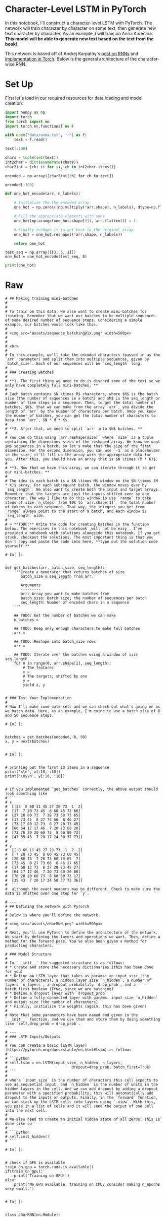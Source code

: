 #+BEGIN_COMMENT
.. title: Character Level RNN Exercise
.. slug: character-level-rnn-exercise
.. date: 2019-01-10 12:50:51 UTC-08:00
.. tags: 
.. category: 
.. link: 
.. description: 
.. type: text

#+END_COMMENT
#+OPTIONS: ^:{}
#+TOC: headlines 1
#+BEGIN_SRC ipython :session lstm :results none :exports none
%load_ext autoreload
%autoreload 2
#+END_SRC

* Character-Level LSTM in PyTorch

In this notebook, I'll construct a character-level LSTM with PyTorch. The network will train character by character on some text, then generate new text character by character. As an example, I will train on Anna Karenina. **This model will be able to generate new text based on the text from the book!**

This network is based off of Andrej Karpathy's [[http://karpathy.github.io/2015/05/21/rnn-effectiveness/][post on RNNs]] and [[https://github.com/karpathy/char-rnn][implementation in Torch]]. Below is the general architecture of the character-wise RNN.

* Set Up
First let's load in our required resources for data loading and model creation.

#+begin_src python :results none
import numpy as np
import torch
from torch import nn
import torch.nn.functional as F
#+end_src


# ## Load in Data
# 
# Then, we'll load the Anna Karenina text file and convert it into integers for our network to use. 

# In[ ]:


# open text file and read in data as `text`
#+begin_src python :results none
with open('data/anna.txt', 'r') as f:
    text = f.read()
#+end_src

# Let's check out the first 100 characters, make sure everything is peachy. According to the [American Book Review](http://americanbookreview.org/100bestlines.asp), this is the 6th best first line of a book ever.

# In[ ]:

#+begin_src python :results output :exports both
text[:100]
#+end_src

# ### Tokenization
# 
# In the cells, below, I'm creating a couple **dictionaries** to convert the characters to and from integers. Encoding the characters as integers makes it easier to use as input in the network.

# In[ ]:


# encode the text and map each character to an integer and vice versa

# we create two dictionaries:
# 1. int2char, which maps integers to characters
# 2. char2int, which maps characters to unique integers

#+begin_src python :results none
chars = tuple(set(text))
int2char = dict(enumerate(chars))
char2int = {ch: ii for ii, ch in int2char.items()}
#+end_src

# encode the text
#+begin_src python :results none
encoded = np.array([char2int[ch] for ch in text])
#+end_src


# And we can see those same characters from above, encoded as integers.

# In[ ]:

#+begin_src python :results output :exports both
encoded[:100]
#+end_src

# ## Pre-processing the data
# 
# As you can see in our char-RNN image above, our LSTM expects an input that is **one-hot encoded** meaning that each character is converted into an integer (via our created dictionary) and *then* converted into a column vector where only it's corresponding integer index will have the value of 1 and the rest of the vector will be filled with 0's. Since we're one-hot encoding the data, let's make a function to do that!
# 

# In[ ]:

#+begin_src python :results none
def one_hot_encode(arr, n_labels):
    
    # Initialize the the encoded array
    one_hot = np.zeros((np.multiply(*arr.shape), n_labels), dtype=np.float32)
    
    # Fill the appropriate elements with ones
    one_hot[np.arange(one_hot.shape[0]), arr.flatten()] = 1.
    
    # Finally reshape it to get back to the original array
    one_hot = one_hot.reshape((*arr.shape, n_labels))
    
    return one_hot
#+end_src

# In[ ]:


# check that the function works as expected
#+BEGIN_SRC ipython :session lstm :results none
test_seq = np.array([[3, 5, 1]])
one_hot = one_hot_encode(test_seq, 8)
#+END_SRC

#+begin_src python :results output :exports both
print(one_hot)
#+end_src

* Raw
#+begin_example
# ## Making training mini-batches
# 
# 
# To train on this data, we also want to create mini-batches for training. Remember that we want our batches to be multiple sequences of some desired number of sequence steps. Considering a simple example, our batches would look like this:
# 
# <img src="assets/sequence_batching@1x.png" width=500px>
# 
# 
# <br>
# 
# In this example, we'll take the encoded characters (passed in as the `arr` parameter) and split them into multiple sequences, given by `batch_size`. Each of our sequences will be `seq_length` long.
# 
# ### Creating Batches
# 
# **1. The first thing we need to do is discard some of the text so we only have completely full mini-batches. **
# 
# Each batch contains $N \times M$ characters, where $N$ is the batch size (the number of sequences in a batch) and $M$ is the seq_length or number of time steps in a sequence. Then, to get the total number of batches, $K$, that we can make from the array `arr`, you divide the length of `arr` by the number of characters per batch. Once you know the number of batches, you can get the total number of characters to keep from `arr`, $N * M * K$.
# 
# **2. After that, we need to split `arr` into $N$ batches. ** 
# 
# You can do this using `arr.reshape(size)` where `size` is a tuple containing the dimensions sizes of the reshaped array. We know we want $N$ sequences in a batch, so let's make that the size of the first dimension. For the second dimension, you can use `-1` as a placeholder in the size, it'll fill up the array with the appropriate data for you. After this, you should have an array that is $N \times (M * K)$.
# 
# **3. Now that we have this array, we can iterate through it to get our mini-batches. **
# 
# The idea is each batch is a $N \times M$ window on the $N \times (M * K)$ array. For each subsequent batch, the window moves over by `seq_length`. We also want to create both the input and target arrays. Remember that the targets are just the inputs shifted over by one character. The way I like to do this window is use `range` to take steps of size `n_steps` from $0$ to `arr.shape[1]`, the total number of tokens in each sequence. That way, the integers you get from `range` always point to the start of a batch, and each window is `seq_length` wide.
# 
# > **TODO:** Write the code for creating batches in the function below. The exercises in this notebook _will not be easy_. I've provided a notebook with solutions alongside this notebook. If you get stuck, checkout the solutions. The most important thing is that you don't copy and paste the code into here, **type out the solution code yourself.**

# In[ ]:


def get_batches(arr, batch_size, seq_length):
    '''Create a generator that returns batches of size
       batch_size x seq_length from arr.
       
       Arguments
       ---------
       arr: Array you want to make batches from
       batch_size: Batch size, the number of sequences per batch
       seq_length: Number of encoded chars in a sequence
    '''
    
    ## TODO: Get the number of batches we can make
    n_batches = 
    
    ## TODO: Keep only enough characters to make full batches
    arr = 
    
    ## TODO: Reshape into batch_size rows
    arr = 
    
    ## TODO: Iterate over the batches using a window of size seq_length
    for n in range(0, arr.shape[1], seq_length):
        # The features
        x = 
        # The targets, shifted by one
        y = 
        yield x, y


# ### Test Your Implementation
# 
# Now I'll make some data sets and we can check out what's going on as we batch data. Here, as an example, I'm going to use a batch size of 8 and 50 sequence steps.

# In[ ]:


batches = get_batches(encoded, 8, 50)
x, y = next(batches)


# In[ ]:


# printing out the first 10 items in a sequence
print('x\n', x[:10, :10])
print('\ny\n', y[:10, :10])


# If you implemented `get_batches` correctly, the above output should look something like 
# ```
# x
#  [[25  8 60 11 45 27 28 73  1  2]
#  [17  7 20 73 45  8 60 45 73 60]
#  [27 20 80 73  7 28 73 60 73 65]
#  [17 73 45  8 27 73 66  8 46 27]
#  [73 17 60 12 73  8 27 28 73 45]
#  [66 64 17 17 46  7 20 73 60 20]
#  [73 76 20 20 60 73  8 60 80 73]
#  [47 35 43  7 20 17 24 50 37 73]]
# 
# y
#  [[ 8 60 11 45 27 28 73  1  2  2]
#  [ 7 20 73 45  8 60 45 73 60 45]
#  [20 80 73  7 28 73 60 73 65  7]
#  [73 45  8 27 73 66  8 46 27 65]
#  [17 60 12 73  8 27 28 73 45 27]
#  [64 17 17 46  7 20 73 60 20 80]
#  [76 20 20 60 73  8 60 80 73 17]
#  [35 43  7 20 17 24 50 37 73 36]]
#  ```
#  although the exact numbers may be different. Check to make sure the data is shifted over one step for `y`.

# ---
# ## Defining the network with PyTorch
# 
# Below is where you'll define the network.
# 
# <img src="assets/charRNN.png" width=500px>
# 
# Next, you'll use PyTorch to define the architecture of the network. We start by defining the layers and operations we want. Then, define a method for the forward pass. You've also been given a method for predicting characters.

# ### Model Structure
# 
# In `__init__` the suggested structure is as follows:
# * Create and store the necessary dictionaries (this has been done for you)
# * Define an LSTM layer that takes as params: an input size (the number of characters), a hidden layer size `n_hidden`, a number of layers `n_layers`, a dropout probability `drop_prob`, and a batch_first boolean (True, since we are batching)
# * Define a dropout layer with `dropout_prob`
# * Define a fully-connected layer with params: input size `n_hidden` and output size (the number of characters)
# * Finally, initialize the weights (again, this has been given)
# 
# Note that some parameters have been named and given in the `__init__` function, and we use them and store them by doing something like `self.drop_prob = drop_prob`.

# ---
# ### LSTM Inputs/Outputs
# 
# You can create a basic [LSTM layer](https://pytorch.org/docs/stable/nn.html#lstm) as follows
# 
# ```python
# self.lstm = nn.LSTM(input_size, n_hidden, n_layers, 
#                             dropout=drop_prob, batch_first=True)
# ```
# 
# where `input_size` is the number of characters this cell expects to see as sequential input, and `n_hidden` is the number of units in the hidden layers in the cell. And we can add dropout by adding a dropout parameter with a specified probability; this will automatically add dropout to the inputs or outputs. Finally, in the `forward` function, we can stack up the LSTM cells into layers using `.view`. With this, you pass in a list of cells and it will send the output of one cell into the next cell.
# 
# We also need to create an initial hidden state of all zeros. This is done like so
# 
# ```python
# self.init_hidden()
# ```

# In[ ]:


# check if GPU is available
train_on_gpu = torch.cuda.is_available()
if(train_on_gpu):
    print('Training on GPU!')
else: 
    print('No GPU available, training on CPU; consider making n_epochs very small.')


# In[ ]:


class CharRNN(nn.Module):
    
    def __init__(self, tokens, n_hidden=256, n_layers=2,
                               drop_prob=0.5, lr=0.001):
        super().__init__()
        self.drop_prob = drop_prob
        self.n_layers = n_layers
        self.n_hidden = n_hidden
        self.lr = lr
        
        # creating character dictionaries
        self.chars = tokens
        self.int2char = dict(enumerate(self.chars))
        self.char2int = {ch: ii for ii, ch in self.int2char.items()}
        
        ## TODO: define the layers of the model
      
    
    def forward(self, x, hidden):
        ''' Forward pass through the network. 
            These inputs are x, and the hidden/cell state `hidden`. '''
                
        ## TODO: Get the outputs and the new hidden state from the lstm
        
        # return the final output and the hidden state
        return out, hidden
    
    
    def init_hidden(self, batch_size):
        ''' Initializes hidden state '''
        # Create two new tensors with sizes n_layers x batch_size x n_hidden,
        # initialized to zero, for hidden state and cell state of LSTM
        weight = next(self.parameters()).data
        
        if (train_on_gpu):
            hidden = (weight.new(self.n_layers, batch_size, self.n_hidden).zero_().cuda(),
                  weight.new(self.n_layers, batch_size, self.n_hidden).zero_().cuda())
        else:
            hidden = (weight.new(self.n_layers, batch_size, self.n_hidden).zero_(),
                      weight.new(self.n_layers, batch_size, self.n_hidden).zero_())
        
        return hidden
        


# ## Time to train
# 
# The train function gives us the ability to set the number of epochs, the learning rate, and other parameters.
# 
# Below we're using an Adam optimizer and cross entropy loss since we are looking at character class scores as output. We calculate the loss and perform backpropagation, as usual!
# 
# A couple of details about training: 
# >* Within the batch loop, we detach the hidden state from its history; this time setting it equal to a new *tuple* variable because an LSTM has a hidden state that is a tuple of the hidden and cell states.
# * We use [`clip_grad_norm_`](https://pytorch.org/docs/stable/_modules/torch/nn/utils/clip_grad.html) to help prevent exploding gradients.

# In[ ]:


def train(net, data, epochs=10, batch_size=10, seq_length=50, lr=0.001, clip=5, val_frac=0.1, print_every=10):
    ''' Training a network 
    
        Arguments
        ---------
        
        net: CharRNN network
        data: text data to train the network
        epochs: Number of epochs to train
        batch_size: Number of mini-sequences per mini-batch, aka batch size
        seq_length: Number of character steps per mini-batch
        lr: learning rate
        clip: gradient clipping
        val_frac: Fraction of data to hold out for validation
        print_every: Number of steps for printing training and validation loss
    
    '''
    net.train()
    
    opt = torch.optim.Adam(net.parameters(), lr=lr)
    criterion = nn.CrossEntropyLoss()
    
    # create training and validation data
    val_idx = int(len(data)*(1-val_frac))
    data, val_data = data[:val_idx], data[val_idx:]
    
    if(train_on_gpu):
        net.cuda()
    
    counter = 0
    n_chars = len(net.chars)
    for e in range(epochs):
        # initialize hidden state
        h = net.init_hidden(batch_size)
        
        for x, y in get_batches(data, batch_size, seq_length):
            counter += 1
            
            # One-hot encode our data and make them Torch tensors
            x = one_hot_encode(x, n_chars)
            inputs, targets = torch.from_numpy(x), torch.from_numpy(y)
            
            if(train_on_gpu):
                inputs, targets = inputs.cuda(), targets.cuda()

            # Creating new variables for the hidden state, otherwise
            # we'd backprop through the entire training history
            h = tuple([each.data for each in h])

            # zero accumulated gradients
            net.zero_grad()
            
            # get the output from the model
            output, h = net(inputs, h)
            
            # calculate the loss and perform backprop
            loss = criterion(output, targets.view(batch_size*seq_length))
            loss.backward()
            # `clip_grad_norm` helps prevent the exploding gradient problem in RNNs / LSTMs.
            nn.utils.clip_grad_norm_(net.parameters(), clip)
            opt.step()
            
            # loss stats
            if counter % print_every == 0:
                # Get validation loss
                val_h = net.init_hidden(batch_size)
                val_losses = []
                net.eval()
                for x, y in get_batches(val_data, batch_size, seq_length):
                    # One-hot encode our data and make them Torch tensors
                    x = one_hot_encode(x, n_chars)
                    x, y = torch.from_numpy(x), torch.from_numpy(y)
                    
                    # Creating new variables for the hidden state, otherwise
                    # we'd backprop through the entire training history
                    val_h = tuple([each.data for each in val_h])
                    
                    inputs, targets = x, y
                    if(train_on_gpu):
                        inputs, targets = inputs.cuda(), targets.cuda()

                    output, val_h = net(inputs, val_h)
                    val_loss = criterion(output, targets.view(batch_size*seq_length))
                
                    val_losses.append(val_loss.item())
                
                net.train() # reset to train mode after iterationg through validation data
                
                print("Epoch: {}/{}...".format(e+1, epochs),
                      "Step: {}...".format(counter),
                      "Loss: {:.4f}...".format(loss.item()),
                      "Val Loss: {:.4f}".format(np.mean(val_losses)))


# ## Instantiating the model
# 
# Now we can actually train the network. First we'll create the network itself, with some given hyperparameters. Then, define the mini-batches sizes, and start training!

# In[ ]:


## TODO: set you model hyperparameters
# define and print the net
n_hidden=
n_layers=

net = CharRNN(chars, n_hidden, n_layers)
print(net)


# ### Set your training hyperparameters!

# In[ ]:


batch_size = 
seq_length = 
n_epochs =  # start small if you are just testing initial behavior

# train the model
train(net, encoded, epochs=n_epochs, batch_size=batch_size, seq_length=seq_length, lr=0.001, print_every=10)


# ## Getting the best model
# 
# To set your hyperparameters to get the best performance, you'll want to watch the training and validation losses. If your training loss is much lower than the validation loss, you're overfitting. Increase regularization (more dropout) or use a smaller network. If the training and validation losses are close, you're underfitting so you can increase the size of the network.

# ## Hyperparameters
# 
# Here are the hyperparameters for the network.
# 
# In defining the model:
# * `n_hidden` - The number of units in the hidden layers.
# * `n_layers` - Number of hidden LSTM layers to use.
# 
# We assume that dropout probability and learning rate will be kept at the default, in this example.
# 
# And in training:
# * `batch_size` - Number of sequences running through the network in one pass.
# * `seq_length` - Number of characters in the sequence the network is trained on. Larger is better typically, the network will learn more long range dependencies. But it takes longer to train. 100 is typically a good number here.
# * `lr` - Learning rate for training
# 
# Here's some good advice from Andrej Karpathy on training the network. I'm going to copy it in here for your benefit, but also link to [where it originally came from](https://github.com/karpathy/char-rnn#tips-and-tricks).
# 
# > ## Tips and Tricks
# 
# >### Monitoring Validation Loss vs. Training Loss
# >If you're somewhat new to Machine Learning or Neural Networks it can take a bit of expertise to get good models. The most important quantity to keep track of is the difference between your training loss (printed during training) and the validation loss (printed once in a while when the RNN is run on the validation data (by default every 1000 iterations)). In particular:
# 
# > - If your training loss is much lower than validation loss then this means the network might be **overfitting**. Solutions to this are to decrease your network size, or to increase dropout. For example you could try dropout of 0.5 and so on.
# > - If your training/validation loss are about equal then your model is **underfitting**. Increase the size of your model (either number of layers or the raw number of neurons per layer)
# 
# > ### Approximate number of parameters
# 
# > The two most important parameters that control the model are `n_hidden` and `n_layers`. I would advise that you always use `n_layers` of either 2/3. The `n_hidden` can be adjusted based on how much data you have. The two important quantities to keep track of here are:
# 
# > - The number of parameters in your model. This is printed when you start training.
# > - The size of your dataset. 1MB file is approximately 1 million characters.
# 
# >These two should be about the same order of magnitude. It's a little tricky to tell. Here are some examples:
# 
# > - I have a 100MB dataset and I'm using the default parameter settings (which currently print 150K parameters). My data size is significantly larger (100 mil >> 0.15 mil), so I expect to heavily underfit. I am thinking I can comfortably afford to make `n_hidden` larger.
# > - I have a 10MB dataset and running a 10 million parameter model. I'm slightly nervous and I'm carefully monitoring my validation loss. If it's larger than my training loss then I may want to try to increase dropout a bit and see if that helps the validation loss.
# 
# > ### Best models strategy
# 
# >The winning strategy to obtaining very good models (if you have the compute time) is to always err on making the network larger (as large as you're willing to wait for it to compute) and then try different dropout values (between 0,1). Whatever model has the best validation performance (the loss, written in the checkpoint filename, low is good) is the one you should use in the end.
# 
# >It is very common in deep learning to run many different models with many different hyperparameter settings, and in the end take whatever checkpoint gave the best validation performance.
# 
# >By the way, the size of your training and validation splits are also parameters. Make sure you have a decent amount of data in your validation set or otherwise the validation performance will be noisy and not very informative.

# ## Checkpoint
# 
# After training, we'll save the model so we can load it again later if we need too. Here I'm saving the parameters needed to create the same architecture, the hidden layer hyperparameters and the text characters.

# In[ ]:


# change the name, for saving multiple files
model_name = 'rnn_x_epoch.net'

checkpoint = {'n_hidden': net.n_hidden,
              'n_layers': net.n_layers,
              'state_dict': net.state_dict(),
              'tokens': net.chars}

with open(model_name, 'wb') as f:
    torch.save(checkpoint, f)


# ---
# ## Making Predictions
# 
# Now that the model is trained, we'll want to sample from it and make predictions about next characters! To sample, we pass in a character and have the network predict the next character. Then we take that character, pass it back in, and get another predicted character. Just keep doing this and you'll generate a bunch of text!
# 
# ### A note on the `predict`  function
# 
# The output of our RNN is from a fully-connected layer and it outputs a **distribution of next-character scores**.
# 
# > To actually get the next character, we apply a softmax function, which gives us a *probability* distribution that we can then sample to predict the next character.
# 
# ### Top K sampling
# 
# Our predictions come from a categorical probability distribution over all the possible characters. We can make the sample text and make it more reasonable to handle (with less variables) by only considering some $K$ most probable characters. This will prevent the network from giving us completely absurd characters while allowing it to introduce some noise and randomness into the sampled text. Read more about [topk, here](https://pytorch.org/docs/stable/torch.html#torch.topk).
# 

# In[ ]:


def predict(net, char, h=None, top_k=None):
        ''' Given a character, predict the next character.
            Returns the predicted character and the hidden state.
        '''
        
        # tensor inputs
        x = np.array([[net.char2int[char]]])
        x = one_hot_encode(x, len(net.chars))
        inputs = torch.from_numpy(x)
        
        if(train_on_gpu):
            inputs = inputs.cuda()
        
        # detach hidden state from history
        h = tuple([each.data for each in h])
        # get the output of the model
        out, h = net(inputs, h)

        # get the character probabilities
        p = F.softmax(out, dim=1).data
        if(train_on_gpu):
            p = p.cpu() # move to cpu
        
        # get top characters
        if top_k is None:
            top_ch = np.arange(len(net.chars))
        else:
            p, top_ch = p.topk(top_k)
            top_ch = top_ch.numpy().squeeze()
        
        # select the likely next character with some element of randomness
        p = p.numpy().squeeze()
        char = np.random.choice(top_ch, p=p/p.sum())
        
        # return the encoded value of the predicted char and the hidden state
        return net.int2char[char], h


# ### Priming and generating text 
# 
# Typically you'll want to prime the network so you can build up a hidden state. Otherwise the network will start out generating characters at random. In general the first bunch of characters will be a little rough since it hasn't built up a long history of characters to predict from.

# In[ ]:


def sample(net, size, prime='The', top_k=None):
        
    if(train_on_gpu):
        net.cuda()
    else:
        net.cpu()
    
    net.eval() # eval mode
    
    # First off, run through the prime characters
    chars = [ch for ch in prime]
    h = net.init_hidden(1)
    for ch in prime:
        char, h = predict(net, ch, h, top_k=top_k)

    chars.append(char)
    
    # Now pass in the previous character and get a new one
    for ii in range(size):
        char, h = predict(net, chars[-1], h, top_k=top_k)
        chars.append(char)

    return ''.join(chars)


# In[ ]:


print(sample(net, 1000, prime='Anna', top_k=5))


# ## Loading a checkpoint

# In[ ]:


# Here we have loaded in a model that trained over 20 epochs `rnn_20_epoch.net`
with open('rnn_x_epoch.net', 'rb') as f:
    checkpoint = torch.load(f)
    
loaded = CharRNN(checkpoint['tokens'], n_hidden=checkpoint['n_hidden'], n_layers=checkpoint['n_layers'])
loaded.load_state_dict(checkpoint['state_dict'])


# In[ ]:


# Sample using a loaded model
print(sample(loaded, 2000, top_k=5, prime="And Levin said"))


# In[ ]:
#+end_example
